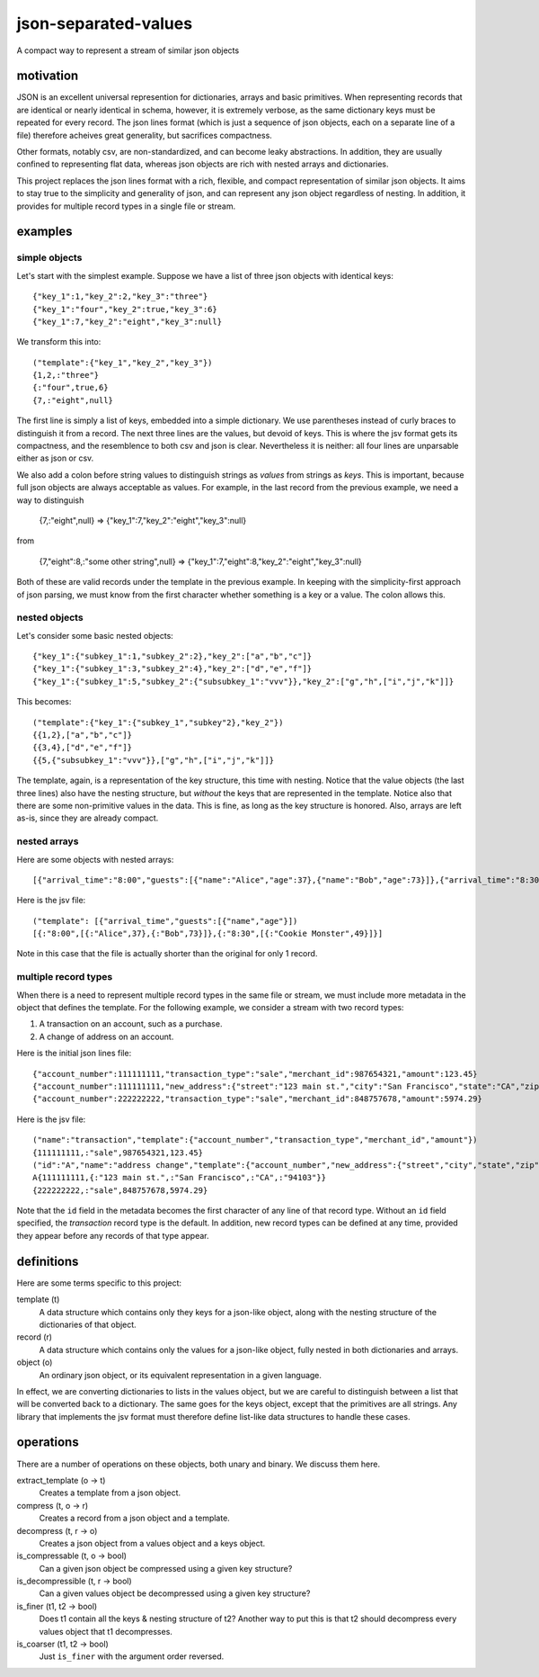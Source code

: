 json-separated-values
=====================

A compact way to represent a stream of similar json objects

motivation
----------

JSON is an excellent universal represention for dictionaries, arrays and basic primitives. When representing records that are identical or nearly identical in schema, however, it is extremely verbose, as the same dictionary keys must be repeated for every record. The json lines format (which is just a sequence of json objects, each on a separate line of a file) therefore acheives great generality, but sacrifices compactness.

Other formats, notably csv, are non-standardized, and can become leaky abstractions. In addition, they are usually confined to representing flat data, whereas json objects are rich with nested arrays and dictionaries.

This project replaces the json lines format with a rich, flexible, and compact representation of similar json objects. It aims to stay true to the simplicity and generality of json, and can represent any json object regardless of nesting. In addition, it provides for multiple record types in a single file or stream.

examples
--------

simple objects
++++++++++++++

Let's start with the simplest example. Suppose we have a list of three json objects with identical keys: ::

    {"key_1":1,"key_2":2,"key_3":"three"}
    {"key_1":"four","key_2":true,"key_3":6}
    {"key_1":7,"key_2":"eight","key_3":null}
    
We transform this into: ::

    ("template":{"key_1","key_2","key_3"})
    {1,2,:"three"}
    {:"four",true,6}
    {7,:"eight",null}
    
The first line is simply a list of keys, embedded into a simple dictionary. We use parentheses instead of curly braces to distinguish it from a record. The next three lines are the values, but devoid of keys. This is where the jsv format gets its compactness, and the resemblence to both csv and json is clear. Nevertheless it is neither: all four lines are unparsable either as json or csv.

We also add a colon before string values to distinguish strings as *values* from strings as *keys*. This is important, because full json objects are always acceptable as values. For example, in the last record from the previous example, we need a way to distinguish

    {7,:"eight",null} => {"key_1":7,"key_2":"eight","key_3":null}
    
from

    {7,"eight":8,:"some other string",null} => {"key_1":7,"eight":8,"key_2":"eight","key_3":null}

Both of these are valid records under the template in the previous example. In keeping with the simplicity-first approach of json parsing, we must know from the first character whether something is a key or a value. The colon allows this.

nested objects
++++++++++++++

Let's consider some basic nested objects: ::

    {"key_1":{"subkey_1":1,"subkey_2":2},"key_2":["a","b","c"]}
    {"key_1":{"subkey_1":3,"subkey_2":4},"key_2":["d","e","f"]}
    {"key_1":{"subkey_1":5,"subkey_2":{"subsubkey_1":"vvv"}},"key_2":["g","h",["i","j","k"]]}
    
This becomes: ::

    ("template":{"key_1":{"subkey_1","subkey"2},"key_2"})
    {{1,2},["a","b","c"]}
    {{3,4},["d","e","f"]}
    {{5,{"subsubkey_1":"vvv"}},["g","h",["i","j","k"]]}
    
The template, again, is a representation of the key structure, this time with nesting. Notice that the value objects (the last three lines) also have the nesting structure, but *without* the keys that are represented in the template. Notice also that there are some non-primitive values in the data. This is fine, as long as the key structure is honored. Also, arrays are left as-is, since they are already compact.

nested arrays
+++++++++++++

Here are some objects with nested arrays: ::

    [{"arrival_time":"8:00","guests":[{"name":"Alice","age":37},{"name":"Bob","age":73}]},{"arrival_time":"8:30","guests":[{"name":"Cookie Monster","age":49}]}]

Here is the jsv file: ::

    ("template": [{"arrival_time","guests":[{"name","age"}])
    [{:"8:00",[{:"Alice",37},{:"Bob",73}]},{:"8:30",[{:"Cookie Monster",49}]}]

Note in this case that the file is actually shorter than the original for only 1 record.

multiple record types
+++++++++++++++++++++

When there is a need to represent multiple record types in the same file or stream, we must include more metadata in the object that defines the template. For the following example, we consider a stream with two record types:

#. A transaction on an account, such as a purchase.
#. A change of address on an account.

Here is the initial json lines file: ::

    {"account_number":111111111,"transaction_type":"sale","merchant_id":987654321,"amount":123.45}
    {"account_number":111111111,"new_address":{"street":"123 main st.","city":"San Francisco","state":"CA","zip":"94103"}
    {"account_number":222222222,"transaction_type":"sale","merchant_id":848757678,"amount":5974.29}
    
Here is the jsv file: ::

    ("name":"transaction","template":{"account_number","transaction_type","merchant_id","amount"})
    {111111111,:"sale",987654321,123.45}
    ("id":"A","name":"address change","template":{"account_number","new_address":{"street","city","state","zip"}})
    A{111111111,{:"123 main st.",:"San Francisco",:"CA",:"94103"}}
    {222222222,:"sale",848757678,5974.29}
    
Note that the ``id`` field in the metadata becomes the first character of any line of that record type. Without an ``id`` field specified, the *transaction* record type is the default. In addition, new record types can be defined at any time, provided they appear before any records of that type appear.

definitions
-----------

Here are some terms specific to this project:

template (t)
  A data structure which contains only they keys for a json-like object, along with the nesting structure of the dictionaries of that object.

record (r)
  A data structure which contains only the values for a json-like object, fully nested in both dictionaries and arrays.
  
object (o)
  An ordinary json object, or its equivalent representation in a given language.
  
In effect, we are converting dictionaries to lists in the values object, but we are careful to distinguish between a list that will be converted back to a dictionary. The same goes for the keys object, except that the primitives are all strings. Any library that implements the jsv format must therefore define list-like data structures to handle these cases.

operations
----------

There are a number of operations on these objects, both unary and binary. We discuss them here.

extract_template (o -> t)
  Creates a template from a json object.
  
compress (t, o -> r)
  Creates a record from a json object and a template.
  
decompress (t, r -> o)
  Creates a json object from a values object and a keys object.
  
is_compressable (t, o -> bool)
  Can a given json object be compressed using a given key structure?
  
is_decompressible (t, r -> bool)
  Can a given values object be decompressed using a given key structure?
  
is_finer (t1, t2 -> bool)
  Does t1 contain all the keys & nesting structure of t2? Another way to put this is that t2 should decompress every values object that t1 decompresses.

is_coarser (t1, t2 -> bool)
  Just ``is_finer`` with the argument order reversed.
